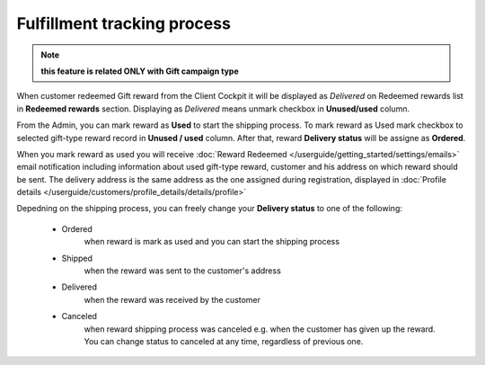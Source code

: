 .. index::
   single: fulfillment_tracking

Fulfillment tracking process
==============================

.. note:: 

    **this feature is related ONLY with Gift campaign type**

When customer redeemed Gift reward from the Client Cockpit it will be displayed as *Delivered* on Redeemed rewards list in **Redeemed rewards** section. Displaying as *Delivered* means unmark checkbox in **Unused/used** column.  

From the Admin, you can mark reward as **Used** to start the shipping process. To mark reward as Used mark checkbox to selected gift-type reward record in **Unused / used** column. After that, reward **Delivery status** will be assigne as **Ordered**. 

When you mark reward as used you will receive :doc:`Reward Redeemed  </userguide/getting_started/settings/emails>` email notification including information about used gift-type reward, customer and his address on which reward should be sent. The delivery address is the same address as the one assigned during registration, displayed in :doc:`Profile details </userguide/customers/profile_details/details/profile>` 

Depedning on the shipping process, you can freely change your **Delivery status** to one of the following:

 - Ordered
    when reward is mark as used and you can start the shipping process
    
 - Shipped
    when the reward was sent to the customer's address
    
 - Delivered
    when the reward was received by the customer
    
 - Canceled 
    when reward shipping process was canceled e.g. when the customer has given up the reward. You can change status to canceled at any time, regardless of previous one.   
